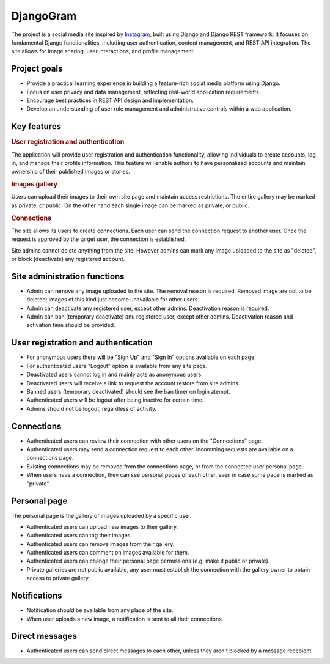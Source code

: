 .. _Instagram: https://www.instagram.com/

DjangoGram
==========

The project is a social media site inspired by `Instagram`_, built using
Django and Django REST framework. It focuses on fundamental Django
functionalities, including user authentication, content management, and REST
API integration. The site allows for image sharing, user interactions, and
profile management.

Project goals
-------------

-   Provide a practical learning experience in building a feature-rich social
    media platform using Django.
-   Focus on user privacy and data management, reflecting real-world
    application requirements.
-   Encourage best practices in REST API design and implementation.
-   Develop an understanding of user role management and administrative
    controls within a web application.

Key features
------------

.. rubric:: User registration and authentication

The application will provide user registration and authentication
functionality, allowing individuals to create accounts, log in, and manage
their profile information. This feature will enable authors to have
personalized accounts and maintain ownership of their published images or
stories.

.. rubric:: Images gallery

Users can upload their images to their own site page and maintain access
restrictions. The entire gallery may be marked as private, or public. On
the other hand each single image can be marked as private, or public.

.. rubric:: Connections

The site allows its users to create connections.
Each user can send the connection request to another user.
Once the request is approved by the target user, the connection is established.

.. rubbic:: Site administration

Site admins cannot delete anything from the site. However admins can mark any
image uploaded to the site as "deleted", or block (deactivate) any registered
account.

Site administration functions
-----------------------------

-   Admin can remove any image uploaded to the site. The removal reason is
    required. Removed image are not to be deleted; images of this kind just
    become unavailable for other users.
-   Admin can deactivate any registered user, except other admins. Deactivation
    reason is required.
-   Admin can ban (temporary deactivate) anu registered user, except other
    admins. Deactivation reason and activation time should be provided.

User registration and authentication
------------------------------------

-   For anonymous users there will be "Sign Up" and "Sign In" options available
    on each page.
-   For authenticated users "Logout" option is available from any site page.
-   Deactivated users cannot log in and mainly acts as anonymous users.
-   Deactivated users will receive a link to request the account restore from
    site admins.
-   Banned users (temporary deactivated) should see the ban timer on login
    atempt.
-   Authenticated users will be logout after being inactive for certain time.
-   Admins should not be logout, regardless of activity.

Connections
-----------

-   Authenticated users can review their connection with other users
    on the "Connections" page.
-   Authenticated users may send a connection request to each other.
    Incomming requests are available on a connections page.
-   Existing connections may be removed from the connections page, or
    from the connected user personal page.
-   When users have a connection, they can see personal pages of each other,
    even in case some page is marked as "private".

Personal page
-------------

The personal page is the gallery of images uploaded by a specific user.

-   Authenticated users can upload new images to their gallery.
-   Authenticated users can tag their images.
-   Authenticated users can remove images from their gallery.
-   Authenticated users can comment on images available for them.
-   Authenticated users can change their personal page permissions
    (e.g. make it public or private).
-   Private galleries are not public available, any user must establish
    the connection with the gallery owner to obtain access to private
    gallery.

Notifications
-------------

-   Notification should be available from any place of the site.
-   When user uploads a new image, a notification is sent to all their
    connections.

Direct messages
---------------

-   Authenticated users can send direct messages to each other, unless they
    aren't blocked by a message recepient.
